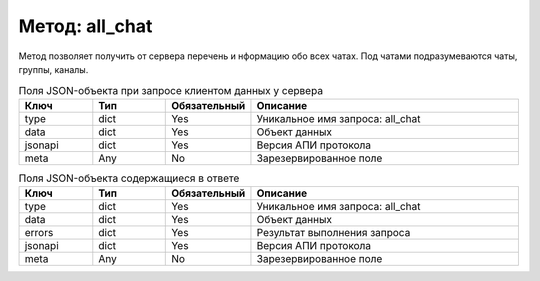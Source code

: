 Метод: all_chat
=================

Метод позволяет получить от сервера перечень и нформацию обо всех чатах.
Под чатами подразумеваются чаты, группы, каналы.

.. list-table:: Поля JSON-объекта при запросе клиентом данных у сервера
    :widths: 15 15 15 55
    :header-rows: 1

    * - Ключ
      - Тип
      - Обязательный
      - Описание
    * - type
      - dict
      - Yes
      - Уникальное имя запроса: all_chat
    * - data
      - dict
      - Yes
      - Объект данных
    * - jsonapi
      - dict
      - Yes
      - Версия АПИ протокола
    * - meta
      - Any
      - No
      - Зарезервированное поле


.. list-table:: Поля JSON-объекта содержащиеся в ответе
    :widths: 15 15 15 55
    :header-rows: 1

    * - Ключ
      - Тип
      - Обязательный
      - Описание
    * - type
      - dict
      - Yes
      - Уникальное имя запроса: all_chat
    * - data
      - dict
      - Yes
      - Объект данных
    * - errors
      - dict
      - Yes
      - Результат выполнения запроса
    * - jsonapi
      - dict
      - Yes
      - Версия АПИ протокола
    * - meta
      - Any
      - No
      - Зарезервированное поле